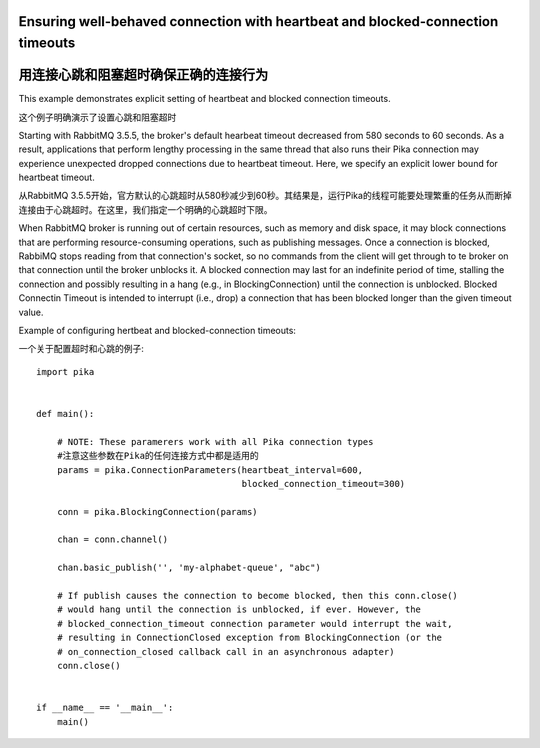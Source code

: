 Ensuring well-behaved connection with heartbeat and blocked-connection timeouts
===============================================================================
用连接心跳和阻塞超时确保正确的连接行为
===============================================================================

This example demonstrates explicit setting of heartbeat and blocked connection timeouts.

这个例子明确演示了设置心跳和阻塞超时

Starting with RabbitMQ 3.5.5, the broker's default hearbeat timeout decreased from 580 seconds to 60 seconds. As a result, applications that perform lengthy processing in the same thread that also runs their Pika connection may experience unexpected dropped connections due to heartbeat timeout. Here, we specify an explicit lower bound for heartbeat timeout.

从RabbitMQ 3.5.5开始，官方默认的心跳超时从580秒减少到60秒。其结果是，运行Pika的线程可能要处理繁重的任务从而断掉连接由于心跳超时。在这里，我们指定一个明确的心跳超时下限。

When RabbitMQ broker is running out of certain resources, such as memory and disk space, it may block connections that are performing resource-consuming operations, such as publishing messages. Once a connection is blocked, RabbiMQ stops reading from that connection's socket, so no commands from the client will get through to te broker on that connection until the broker unblocks it. A blocked connection may last for an indefinite period of time, stalling the connection and possibly resulting in a hang (e.g., in BlockingConnection) until the connection is unblocked. Blocked Connectin Timeout is intended to interrupt (i.e., drop) a connection that has been blocked longer than the given timeout value.

Example of configuring hertbeat and blocked-connection timeouts::

一个关于配置超时和心跳的例子::

    import pika


    def main():

        # NOTE: These paramerers work with all Pika connection types
        #注意这些参数在Pika的任何连接方式中都是适用的
        params = pika.ConnectionParameters(heartbeat_interval=600,
                                           blocked_connection_timeout=300)

        conn = pika.BlockingConnection(params)

        chan = conn.channel()

        chan.basic_publish('', 'my-alphabet-queue', "abc")

        # If publish causes the connection to become blocked, then this conn.close()
        # would hang until the connection is unblocked, if ever. However, the
        # blocked_connection_timeout connection parameter would interrupt the wait,
        # resulting in ConnectionClosed exception from BlockingConnection (or the
        # on_connection_closed callback call in an asynchronous adapter)
        conn.close()


    if __name__ == '__main__':
        main()
